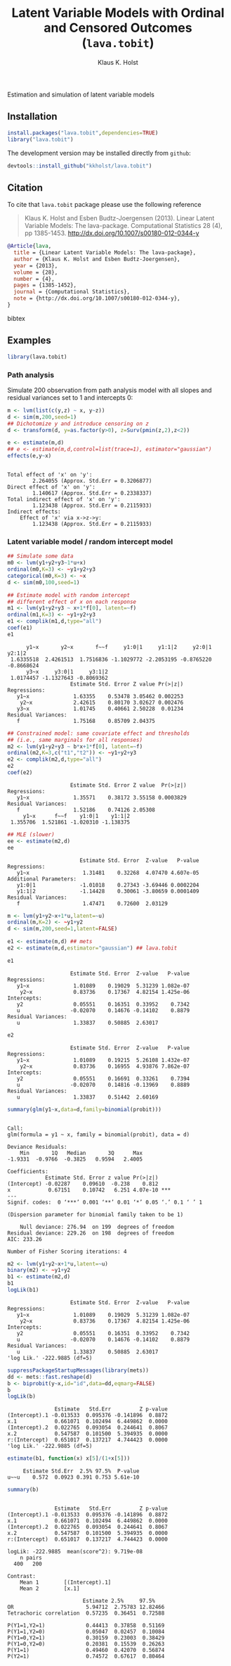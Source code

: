 #+HTML: <a href="https://travis-ci.org/kkholst/lava.tobit"><img src="https://travis-ci.org/kkholst/lava.tobit.svg?branch=master"></a>
#+HTML: <a href="https://codecov.io/github/kkholst/lava.tobit?branch=master"><img src="https://codecov.io/github/kkholst/lava.tobit/coverage.svg?branch=master"></a>
#+HTML: <a href="http://cran.rstudio.com/web/packages/lava.tobit/index.html"><img src="http://www.r-pkg.org/badges/version/lava.tobit"></a>
#+HTML: <a href="http://cranlogs.r-pkg.org/downloads/total/last-month/lava.tobit"><img src="http://cranlogs.r-pkg.org/badges/lava.tobit"></a>

Estimation and simulation of latent variable models

** Installation

#+BEGIN_SRC R :exports both :eval never
install.packages("lava.tobit",dependencies=TRUE)
library("lava.tobit")
#+END_SRC

The development version may be installed directly from =github=:
#+BEGIN_SRC R :exports both :eval never
devtools::install_github("kkholst/lava.tobit")
#+END_SRC

** Citation

To cite that =lava.tobit= package please use the following reference

#+BEGIN_QUOTE
  Klaus K. Holst and Esben Budtz-Joergensen (2013). 
  Linear Latent Variable Models: The lava-package. 
  Computational Statistics 28 (4), pp 1385-1453. 
  http://dx.doi.org/10.1007/s00180-012-0344-y
#+END_QUOTE

#+BEGIN_SRC bibtex
  @Article{lava,
    title = {Linear Latent Variable Models: The lava-package},
    author = {Klaus K. Holst and Esben Budtz-Joergensen},
    year = {2013},
    volume = {28},
    number = {4},
    pages = {1385-1452},
    journal = {Computational Statistics},
    note = {http://dx.doi.org/10.1007/s00180-012-0344-y},
  }
#+END_SRC bibtex

** Examples

#+BEGIN_SRC R
library(lava.tobit)
#+END_SRC

*** Path analysis

Simulate 200 observation from path analysis model
with all slopes and residual variances set to 1 and intercepts 0:
#+BEGIN_SRC R :exports both
m <- lvm(list(c(y,z) ~ x, y~z))
d <- sim(m,200,seed=1)
## Dichotomize y and introduce censoring on z
d <- transform(d, y=as.factor(y>0), z=Surv(pmin(z,2),z<2))
#+END_SRC

#+RESULTS:

#+BEGIN_SRC R :exports both
e <- estimate(m,d)
## e <- estimate(m,d,control=list(trace=1), estimator="gaussian")
effects(e,y~x)
#+END_SRC

#+RESULTS:
#+begin_example

Total effect of 'x' on 'y':
		2.264055 (Approx. Std.Err = 0.3206877)
Direct effect of 'x' on 'y':
		1.140617 (Approx. Std.Err = 0.2338337)
Total indirect effect of 'x' on 'y':
		1.123438 (Approx. Std.Err = 0.2115933)
Indirect effects:
	Effect of 'x' via x->z->y:
		1.123438 (Approx. Std.Err = 0.2115933)
#+end_example


*** Latent variable model / random intercept model

#+BEGIN_SRC R :exports both
## Simulate some data
m0 <- lvm(y1+y2+y3~1*u+x)
ordinal(m0,K=3) <- ~y1+y2+y3
categorical(m0,K=3) <- ~x
d <- sim(m0,100,seed=1)

## Estimate model with random intercept
## different effect of x on each response
m1 <- lvm(y1+y2+y3 ~ x+1*f[0], latent=~f)
ordinal(m1,K=3) <- ~y1+y2+y3
e1 <- complik(m1,d,type="all")
coef(e1)
e1
#+END_SRC

#+RESULTS:
#+begin_example
      y1~x       y2~x       f~~f     y1:0|1     y1:1|2     y2:0|1     y2:1|2 
 1.6335518  2.4261513  1.7516836 -1.1029772 -2.2053195 -0.8765220 -0.8668624 
      y3~x     y3:0|1     y3:1|2 
 1.0174457 -1.1327643 -0.8069362
                    Estimate Std. Error Z value Pr(>|z|)
Regressions:                                            
   y1~x              1.63355    0.53478 3.05462 0.002253
    y2~x             2.42615    0.80170 3.02627 0.002476
   y3~x              1.01745    0.40661 2.50228  0.01234
Residual Variances:                                     
   f                 1.75168    0.85709 2.04375
#+end_example

#+BEGIN_SRC R :exports both 
## Constrained model: same covariate effect and thresholds
## (i.e., same marginals for all responses)
m2 <- lvm(y1+y2+y3 ~ b*x+1*f[0], latent=~f)
ordinal(m2,K=3,c("t1","t2")) <- ~y1+y2+y3
e2 <- complik(m2,d,type="all")
e2
coef(e2)
#+END_SRC

#+RESULTS:
:                     Estimate Std. Error Z value  Pr(>|z|)
: Regressions:                                             
:    y1~x              1.35571    0.38172 3.55158 0.0003829
: Residual Variances:                                      
:    f                 1.52186    0.74126 2.05308
:      y1~x      f~~f    y1:0|1    y1:1|2 
:  1.355706  1.521861 -1.020310 -1.138375

#+BEGIN_SRC R :exports both 
## MLE (slower)
ee <- estimate(m2,d)
ee
#+END_SRC

#+RESULTS:
:                        Estimate Std. Error  Z-value   P-value
: Regressions:                                                 
:    y1~x                 1.31481    0.32268  4.07470 4.607e-05
: Additional Parameters:                                       
:    y1:0|1              -1.01018    0.27343 -3.69446 0.0002204
:    y1:1|2              -1.14428    0.30061 -3.80659 0.0001409
: Residual Variances:                                          
:    f                    1.47471    0.72600  2.03129


#+BEGIN_SRC R :exports both 
m <- lvm(y1+y2~x+1*u,latent=~u)
ordinal(m,K=2) <- ~y1+y2
d <- sim(m,200,seed=1,latent=FALSE)

e1 <- estimate(m,d) ## mets
e2 <- estimate(m,d,estimator="gaussian") ## lava.tobit
#+END_SRC

#+RESULTS:

#+BEGIN_SRC R :exports both 
e1
#+END_SRC

#+RESULTS:
:                     Estimate Std. Error  Z-value   P-value
: Regressions:                                              
:    y1~x              1.01089    0.19029  5.31239 1.082e-07
:     y2~x             0.83736    0.17367  4.82154 1.425e-06
: Intercepts:                                               
:    y2                0.05551    0.16351  0.33952    0.7342
:    u                -0.02070    0.14676 -0.14102    0.8879
: Residual Variances:                                       
:    u                 1.33837    0.50885  2.63017

#+BEGIN_SRC R :exports both 
e2
#+END_SRC

#+RESULTS:
:                     Estimate Std. Error  Z-value   P-value
: Regressions:                                              
:    y1~x              1.01089    0.19215  5.26108 1.432e-07
:     y2~x             0.83736    0.16955  4.93876 7.862e-07
: Intercepts:                                               
:    y2                0.05551    0.16691  0.33261    0.7394
:    u                -0.02070    0.14816 -0.13969    0.8889
: Residual Variances:                                       
:    u                 1.33837    0.51442  2.60169


#+BEGIN_SRC R :exports both 
summary(glm(y1~x,data=d,family=binomial(probit)))
#+END_SRC

#+RESULTS:
#+begin_example

Call:
glm(formula = y1 ~ x, family = binomial(probit), data = d)

Deviance Residuals: 
    Min       1Q   Median       3Q      Max  
-1.9331  -0.9766  -0.3825   0.9594   2.4005  

Coefficients:
            Estimate Std. Error z value Pr(>|z|)    
(Intercept) -0.02287    0.09610  -0.238    0.812    
x            0.67151    0.10742   6.251 4.07e-10 ***
---
Signif. codes:  0 ‘***’ 0.001 ‘**’ 0.01 ‘*’ 0.05 ‘.’ 0.1 ‘ ’ 1

(Dispersion parameter for binomial family taken to be 1)

    Null deviance: 276.94  on 199  degrees of freedom
Residual deviance: 229.26  on 198  degrees of freedom
AIC: 233.26

Number of Fisher Scoring iterations: 4
#+end_example


#+BEGIN_SRC R :exports both 
m2 <- lvm(y1+y2~x+1*u,latent=~u)
binary(m2) <- ~y1+y2
b1 <- estimate(m2,d)
b1
logLik(b1)
#+END_SRC

#+RESULTS:
#+begin_example
                    Estimate Std. Error  Z-value   P-value
Regressions:                                              
   y1~x              1.01089    0.19029  5.31239 1.082e-07
    y2~x             0.83736    0.17367  4.82154 1.425e-06
Intercepts:                                               
   y2                0.05551    0.16351  0.33952    0.7342
   u                -0.02070    0.14676 -0.14102    0.8879
Residual Variances:                                       
   u                 1.33837    0.50885  2.63017
'log Lik.' -222.9885 (df=5)
#+end_example


#+BEGIN_SRC R :exports both 
  suppressPackageStartupMessages(library(mets))
  dd <- mets::fast.reshape(d)
  b <- biprobit(y~x,id="id",data=dd,eqmarg=FALSE)
  b
  logLik(b)
#+END_SRC

#+RESULTS:
:                Estimate   Std.Err         Z p-value
: (Intercept).1 -0.013533  0.095376 -0.141896  0.8872
: x.1            0.661071  0.102494  6.449862  0.0000
: (Intercept).2  0.022765  0.093054  0.244641  0.8067
: x.2            0.547587  0.101500  5.394935  0.0000
: r:(Intercept)  0.651017  0.137217  4.744423  0.0000
: 'log Lik.' -222.9885 (df=5)


#+BEGIN_SRC R :exports both 
estimate(b1, function(x) x[5]/(1+x[5]))
#+END_SRC

#+RESULTS:
:      Estimate Std.Err  2.5% 97.5%  P-value
: u~~u    0.572  0.0923 0.391 0.753 5.61e-10


#+BEGIN_SRC R :exports both 
summary(b)
#+END_SRC

#+RESULTS:
#+begin_example

               Estimate   Std.Err         Z p-value
(Intercept).1 -0.013533  0.095376 -0.141896  0.8872
x.1            0.661071  0.102494  6.449862  0.0000
(Intercept).2  0.022765  0.093054  0.244641  0.8067
x.2            0.547587  0.101500  5.394935  0.0000
r:(Intercept)  0.651017  0.137217  4.744423  0.0000

logLik: -222.9885  mean(score^2): 9.719e-08 
    n pairs 
  400   200 

Contrast:
	Mean 1        [(Intercept).1] 
	Mean 2        [x.1] 

                        Estimate 2.5%     97.5%   
OR                       5.94712  2.75783 12.82466
Tetrachoric correlation  0.57235  0.36451  0.72588
                                                  
P(Y1=1,Y2=1)             0.44413  0.37858  0.51169
P(Y1=1,Y2=0)             0.05047  0.02457  0.10084
P(Y1=0,Y2=1)             0.30159  0.23003  0.38429
P(Y1=0,Y2=0)             0.20381  0.15539  0.26263
P(Y1=1)                  0.49460  0.42070  0.56874
P(Y2=1)                  0.74572  0.67617  0.80464
#+end_example


* COMMENT Setup

#+TITLE: Latent Variable Models with Ordinal and Censored Outcomes (=lava.tobit=)
#+AUTHOR: Klaus K. Holst
#+PROPERTY: header-args:R  :session *R* :cache no :width 550 :height 450
#+PROPERTY: header-args  :eval never-export :exports both :results output :tangle yes :comments yes 
#+PROPERTY: header-args:R+ :colnames yes :rownames no :hlines yes
#+OPTIONS: timestamp:t title:t date:t author:t creator:nil toc:nil 
#+OPTIONS: h:4 num:t tags:nil d:t
#+PROPERTY: comments yes 
#+STARTUP: hideall 
#+OPTIONS: toc:t h:4 num:nil tags:nil
#+HTML_HEAD: <link rel="stylesheet" type="text/css" href="http://www.biostat.ku.dk/~kkho/styles/orgmode2.css"/>
#+HTML_HEAD: <link rel="icon" type="image/x-icon" href="http://www.biostat.ku.dk/~kkho/styles/logo.ico"/>
#+HTML_HEAD: <style type="text/css">body { background-image: url(http://www.biostat.ku.dk/~kkho/styles/logo.png); }</style>

